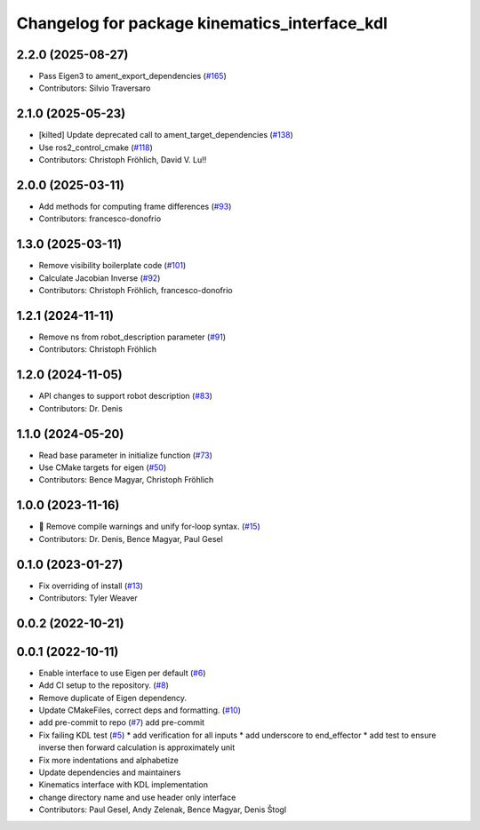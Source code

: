 ^^^^^^^^^^^^^^^^^^^^^^^^^^^^^^^^^^^^^^^^^^^^^^
Changelog for package kinematics_interface_kdl
^^^^^^^^^^^^^^^^^^^^^^^^^^^^^^^^^^^^^^^^^^^^^^

2.2.0 (2025-08-27)
------------------
* Pass Eigen3 to ament_export_dependencies (`#165 <https://github.com/ros-controls/kinematics_interface/issues/165>`_)
* Contributors: Silvio Traversaro

2.1.0 (2025-05-23)
------------------
* [kilted] Update deprecated call to ament_target_dependencies (`#138 <https://github.com/ros-controls/kinematics_interface/issues/138>`_)
* Use ros2_control_cmake (`#118 <https://github.com/ros-controls/kinematics_interface/issues/118>`_)
* Contributors: Christoph Fröhlich, David V. Lu!!

2.0.0 (2025-03-11)
------------------
* Add methods for computing frame differences (`#93 <https://github.com/ros-controls/kinematics_interface/issues/93>`_)
* Contributors: francesco-donofrio

1.3.0 (2025-03-11)
------------------
* Remove visibility boilerplate code (`#101 <https://github.com/ros-controls/kinematics_interface/issues/101>`_)
* Calculate Jacobian Inverse (`#92 <https://github.com/ros-controls/kinematics_interface/issues/92>`_)
* Contributors: Christoph Fröhlich, francesco-donofrio

1.2.1 (2024-11-11)
------------------
* Remove ns from robot_description parameter (`#91 <https://github.com/ros-controls/kinematics_interface/issues/91>`_)
* Contributors: Christoph Fröhlich

1.2.0 (2024-11-05)
------------------
* API changes to support robot description (`#83 <https://github.com/ros-controls/kinematics_interface/issues/83>`_)
* Contributors: Dr. Denis

1.1.0 (2024-05-20)
------------------
* Read base parameter in initialize function (`#73 <https://github.com/ros-controls/kinematics_interface/issues/73>`_)
* Use CMake targets for eigen (`#50 <https://github.com/ros-controls/kinematics_interface/issues/50>`_)
* Contributors: Bence Magyar, Christoph Fröhlich

1.0.0 (2023-11-16)
------------------
* 🤔 Remove compile warnings and unify for-loop syntax. (`#15 <https://github.com/ros-controls/kinematics_interface/issues/15>`_)
* Contributors: Dr. Denis, Bence Magyar, Paul Gesel

0.1.0 (2023-01-27)
------------------
* Fix overriding of install (`#13 <https://github.com/ros-controls/kinematics_interface/issues/13>`_)
* Contributors: Tyler Weaver

0.0.2 (2022-10-21)
------------------

0.0.1 (2022-10-11)
------------------
* Enable interface to use Eigen per default (`#6 <https://github.com/ros-controls/kinematics_interface/issues/6>`_)
* Add CI setup to the repository. (`#8 <https://github.com/ros-controls/kinematics_interface/issues/8>`_)
* Remove duplicate of Eigen dependency.
* Update CMakeFiles, correct deps and formatting. (`#10 <https://github.com/ros-controls/kinematics_interface/issues/10>`_)
* add pre-commit to repo (`#7 <https://github.com/ros-controls/kinematics_interface/issues/7>`_)
  add pre-commit
* Fix failing KDL test (`#5 <https://github.com/ros-controls/kinematics_interface/issues/5>`_)
  * add verification for all inputs
  * add underscore to end_effector
  * add test to ensure inverse then forward calculation is approximately unit
* Fix more indentations and alphabetize
* Update dependencies and maintainers
* Kinematics interface with KDL implementation
* change directory name and use header only interface
* Contributors: Paul Gesel, Andy Zelenak, Bence Magyar, Denis Štogl
